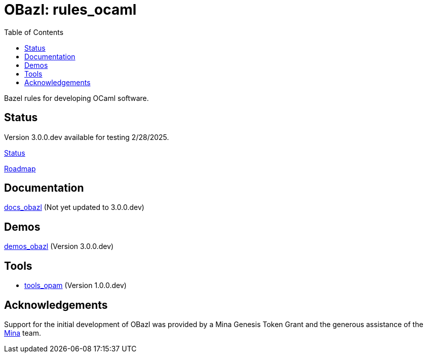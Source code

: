 = OBazl: rules_ocaml
:toc: true

Bazel rules for developing OCaml software.

== Status

Version 3.0.0.dev available for testing 2/28/2025.

link:docs/STATUS.adoc[Status]

link:docs/ROADMAP.adoc[Roadmap]


== Documentation

link:https://obazl.github.io/docs_obazl/[docs_obazl,window=_blank] (Not yet updated to 3.0.0.dev)

== Demos

link:https://github.com/obazl/demos_obazl/tree/3.0.0.dev/rules_ocaml[demos_obazl,window=_blank] (Version 3.0.0.dev)

== Tools

* link:https://github.com/obazl/tools_opam/tree/1.0.0.dev[tools_opam,window=_blank] (Version 1.0.0.dev)

// * link:https://github.com/obazl/tools_obazl[tools_obazl]

== Acknowledgements

Support for the initial development of OBazl was provided by a Mina Genesis
Token Grant and the generous assistance of the link:https://minaprotocol.com/[Mina] team.
